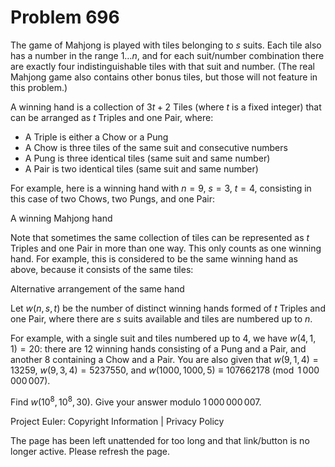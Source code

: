 *   Problem 696

   The game of Mahjong is played with tiles belonging to $s$ suits. Each tile
   also has a number in the range $1\ldots n$, and for each suit/number
   combination there are exactly four indistinguishable tiles with that suit
   and number. (The real Mahjong game also contains other bonus tiles, but
   those will not feature in this problem.)

   A winning hand is a collection of $3t+2$ Tiles (where $t$ is a fixed
   integer) that can be arranged as $t$ Triples and one Pair, where:

     * A Triple is either a Chow or a Pung
     * A Chow is three tiles of the same suit and consecutive numbers
     * A Pung is three identical tiles (same suit and same number)
     * A Pair is two identical tiles (same suit and same number)

   For example, here is a winning hand with $n=9$, $s=3$, $t=4$, consisting
   in this case of two Chows, two Pungs, and one Pair:

   A winning Mahjong hand

   Note that sometimes the same collection of tiles can be represented as $t$
   Triples and one Pair in more than one way. This only counts as one winning
   hand. For example, this is considered to be the same winning hand as
   above, because it consists of the same tiles:

   Alternative arrangement of the same hand

   Let $w(n, s, t)$ be the number of distinct winning hands formed of $t$
   Triples and one Pair, where there are $s$ suits available and tiles are
   numbered up to $n$.

   For example, with a single suit and tiles numbered up to 4, we have $w(4,
   1, 1) = 20$: there are 12 winning hands consisting of a Pung and a Pair,
   and another 8 containing a Chow and a Pair. You are also given that $w(9,
   1, 4) = 13259$, $w(9, 3, 4) = 5237550$, and $w(1000, 1000, 5) \equiv
   107662178 \pmod{1\,000\,000\,007}$.

   Find $w(10^8, 10^8, 30)$. Give your answer modulo $1\,000\,000\,007$.

   Project Euler: Copyright Information | Privacy Policy

   The page has been left unattended for too long and that link/button is no
   longer active. Please refresh the page.
